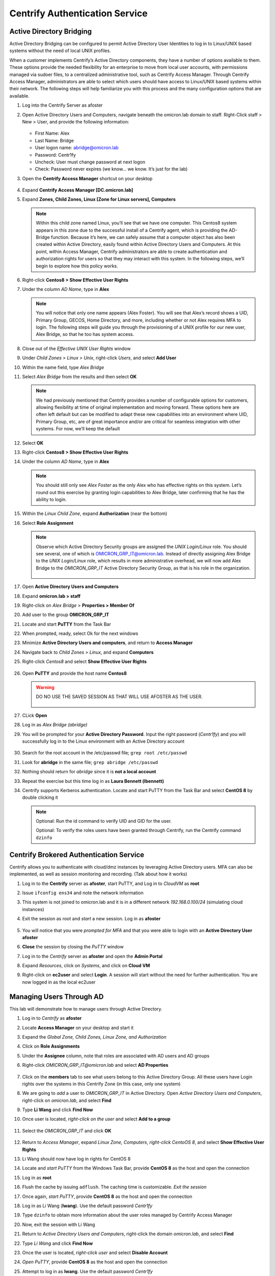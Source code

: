 .. _m2:

-------------------------------
Centrify Authentication Service
-------------------------------

Active Directory Bridging
*************************

Active Directory Bridging can be configured to permit Active Directory User Identities to log in to Linux/UNIX based systems without the need of local UNIX profiles.

| When a customer implements Centrify’s Active Directory components, they have a number of options available to them. These options provide the needed flexibility for an enterprise to move from local user accounts, with permissions managed via sudoer files, to a centralized administrative tool, such as Centrify Access Manager. Through Centrify Access Manager, administrators are able to select which users should have access to Linux/UNIX based systems within their network. The following steps will help familiarize you with this process and the many configuration options that are available.


#. Log into the Centrify Server as afoster
#. Open Active Directory Users and Computers, navigate beneath the omicron.lab domain to staff. Right-Click staff > New > User, and provide the following information:

   .. figure:: images/lab-001.png

   - First Name: Alex
   - Last Name: Bridge
   - User logon name: abridge@omicron.lab
   - Password: Centr1fy
   - Uncheck: User must change password at next logon
   - Check: Password never expires (we know… we know. It’s just for the lab)

#. Open the **Centrify Access Manager** shortcut on your desktop

   .. figure:: images/lab-002.png

#. Expand **Centrify Access Manager [DC.omicron.lab]**
#. Expand **Zones, Child Zones, Linux [Zone for Linux servers], Computers** 

   .. note::
       Within this child zone named Linux, you’ll see that we have one computer. This Centos8 system appears in this zone due to the successful install of a Centrify agent, which is providing the AD-Bridge function. Because it’s here, we can safely assume that a computer object has also been created within Active Directory, easily found within Active Directory Users and Computers. At this point, within Access Manager, Centrify administrators are able to create authentication and authorization rights for users so that they may interact with this system. In the following steps, we’ll begin to explore how this policy works.

#. Right-click **Centos8 > Show Effective User Rights**
#. Under the column *AD Name*, type in **Alex**

   .. note::
       You will notice that only one name appears (Alex Foster). You will see that Alex’s record shows a UID, Primary Group, GECOS, Home Directory, and more, including whether or not Alex requires MFA to login. The following steps will guide you through the provisioning of a UNIX profile for our new user, Alex Bridge, so that he too has system access.

#. Close out of the *Effective UNIX User Rights* window
#. Under *Child Zones > Linux > Unix*, right-click *Users*, and select **Add User**
#. Within the name field, type *Alex Bridge*
#. Select *Alex Bridge* from the results and then select **OK**

   .. note::
       We had previously mentioned that Centrify provides a number of configurable options for customers, allowing flexibility at time of original implementation and moving forward. These options here are often left default but can be modified to adapt these new capabilities into an environment where UID, Primary Group, etc, are of great importance and/or are critical for seamless integration with other systems. For now, we’ll keep the default

#. Select **OK**
#. Right-click **Centos8 > Show Effective User Rights**
#. Under the column *AD Name*, type in **Alex**

   .. figure:: images/lab-003.png

   .. note::
       You should still only see *Alex Foster* as the only Alex who has effective rights on this system. Let’s round out this exercise by granting login capabilities to Alex Bridge, later confirming that he has the ability to login.

#. Within the *Linux Child Zone*, expand **Authorization** (near the bottom)
#. Select **Role Assignment**

   .. note:: 
       Observe which Active Directory Security groups are assigned the *UNIX Login/Linux* role. You should see several, one of which is OMICRON_GRP_IT@omicron.lab. Instead of directly assigning Alex Bridge to the *UNIX Login/Linux* role, which results in more administrative overhead, we will now add Alex Bridge to the *OMICRON_GRP_IT* Active Directory Security Group, as that is his role in the organization.

       .. figure:: images/lab-004.png

#. Open **Active Directory Users and Computers**
#. Expand **omicron.lab > staff**
#. Right-click on *Alex Bridge* > **Properties > Member Of**
#. Add user to the group **OMICRON_GRP_IT**
#. Locate and start **PuTTY** from the Task Bar
#. When prompted, ready, select Ok for the next windows
#. Minimize **Active Directory Users and computers**, and return to **Access Manager**
#. Navigate back to *Child Zones > Linux*, and expand **Computers**
#. Right-click *Centos8* and select **Show Effective User Rights**

   .. figure:: images/lab-005.png

#. Open **PuTTY** and provide the host name **Centos8** 

   .. warning::
       DO NO USE THE SAVED SESSION AS THAT WILL USE AFOSTER AS THE USER.

       .. figure:: images/lab-007.png

#. CLick **Open**
#. Log in as *Alex Bridge (abridge)*
#. You will be prompted for your **Active Directory Password**. Input the right password (*Centr1fy*) and you will successfully log in to the Linux environment with an Active Directory account

   .. figure:: images/lab-008.png

#. Search for the root account in the /etc/passwd file; ``grep root /etc/passwd``
#. Look for **abridge** in the same file; ``grep abridge /etc/passwd``
#. Nothing should return for *abridge* since it is **not a local account**
#. Repeat the exercise but this time log in as **Laura Bennett (lbennett)**
#. Centrify supports Kerberos authentication. Locate and start PuTTY from the Task Bar and select **CentOS 8** by double clicking it
 
   .. note::
       Optional: Run the id command to verify UID and GID for the user.
       
       | Optional: To verify the roles users have been granted through Centrify, run the Centrify command ``dzinfo``

 


Centrify Brokered Authentication Service
****************************************
 
Centrify allows you to authenticate with cloud/dmz instances by leveraging Active Directory users. MFA can also be implemented, as well as session monitoring and recording. (Talk about how it works)

#. Log in to the **Centrify** server as **afoster**, start PuTTY, and Log in to *CloudVM* as **root**
#. Issue ``ifconfig ens34`` and note the network information
#. This system is not joined to omicron.lab and it is in a different network *192.168.0.100/24* (simulating cloud instances)
#. Exit the session as root and *start* a new session. Log in as **afoster**

   .. figure:: images/lab-009.png

#. You will notice that you were *prompted for MFA* and that you were able to login with an **Active Directory User afoster**
#. **Close** the session by closing the *PuTTY* window
#. Log in to the *Centrify* server as **afoster** and open the **Admin Portal**
#. Expand *Resources*, click on *Systems*, and click on **Cloud VM**
#. Right-click on **ec2user** and select **Login**. A session will start without the need for further authentication. You are now logged in as the local ec2user

   .. figure:: images/lab-010.png

 


Managing Users Through AD
*************************

This lab will demonstrate how to manage users through Active Directory.

#. Log in to *Centrify* as **afoster**
#. Locate **Access Manager** on your desktop and start it
#. Expand the *Global Zone, Child Zones, Linux Zone, and Authorization*
#. Click on **Role Assignments**
#. Under the **Assignee** column, note that roles are associated with AD users and AD groups
#. Right-click *OMICRON_GRP_IT@omicron.lab* and select **AD Properties**

   .. figure:: images/lab-011.png

#. Click on the **members** tab to see what users belong to this Active Directory Group. All these users have Login rights over the systems in this Centrify Zone (in this case, only one system)
#. We are going to *add* a user to *OMICRON_GRP_IT* in Active Directory. Open *Active Directory Users and Computers*, right-click on *omicron.lab*, and select **Find**
#. Type **Li Wang** and click **Find Now**
#. Once user is located, *right-click on the user* and select **Add to a group**

   .. figure:: images/lab-012.png

#. Select the *OMICRON_GRP_IT* and click **OK**

   .. figure:: images/lab-013.png

#. Return to *Access Manager*, expand *Linux Zone, Computers*, *right-click CentoOS 8*, and select **Show Effective User Rights**
#. Li Wang should now have log in rights for CentOS 8
#. Locate and *start PuTTY* from the Windows Task Bar, provide **CentOS 8** as the host and open the connection
#. Log in as **root**
#. Flush the cache by issuing ``adflush``. The caching time is customizable. *Exit the session*
#. Once again, *start PuTTY*, provide **CentOS 8** as the host and open the connection 
#. Log in as Li Wang (**lwang**). Use the default password *Centr1fy*
#. Type ``dzinfo`` to obtain more information about the user roles managed by Centrify Access Manager
#. Now, exit the session with Li Wang
#. Return to *Active Directory Users and Computers*, right-click the domain *omicron.lab*, and select **Find**
#. Type *Li Wang* and click **Find Now**
#. Once the user is located, *right-click user* and select **Disable Account**
#. *Open PuTTY*, provide **CentOS 8** as the host and open the connection
#. Attempt to log in as **lwang**. Use the default password *Centr1fy*

   .. figure:: images/lab-014.png

   .. Note::
       Note that the user is unable to log in. Re-enable the account in Active Directory.


       
MFA at Login (\*NIX)
********************

In this exercise, you can enforce MFA at the login screen on a Linux/UNIX system, using security questions. Additional MFA options are available and can be enforced. Speak with your Centrify Systems Engineer regarding these additional MFA options that may be implemented.
 

#. Log in to the *Centrify* server as **afoster**
#. Locate **Access Manager** on your desktop and start it
#. Expand *Global Zone, Child Zones, Linux Zone, and Computers*
#. Right-click *CentOS 8* and select **Show Effective User Rights**. There will be a list of users that have privileges to access this system
#. Look for **lbennett**. Note that it says **True** under the *Require MFA* column

   .. figure:: images/lab-015.png

#. Open PuTTY, provide **CentOS 8** as the host and open the connection
#. At the login prompt, type **lbennett**
#. Provide the Active Directory Password when prompted (*Centr1fy*)
#. Note the MFA prompt
#. Select the *Security Question* option (number 2), and answer: **Centrify**

   .. figure:: images/lab-016.png

MFA at Login (Windows)
**********************

In this exercise, you can enforce MFA at the login screen on a Windows system using security questions. Additional MFA options are available and can be enforced. Speak with your Centrify Systems Engineer regarding these additional MFA options that may be implemented.
 

#. Log in to *Centrify* as **afoster**
#. Locate **Access Manager** on your desktop and start it
#. Expand the *Global Zone, Child Zones, Windows Zone, and Computers*
#. *Right-click on the Appserver* system and select **Show Effective User Rights**
#. There will be a list of users that have privileges to access this system. Look for *JMiller*. Note that it says True under the Require MFA column

   .. figure:: images/lab-017.png

#. Log in to the *AppServer* system as **JMIller**. Use the default password *Centr1fy*
#. On the MFA prompt, select Security Question. Answer: **Centrify**

   .. figure:: images/lab-018.png

#. Once logged in, go to *Google Chrome* and access **Centrify.com**
#. Leave this section open and proceed to the next exercise
 

.. raw:: html

    <hr><CENTER>
    <H2 style="color:#80BB01">This concludes this lab</font>
    </CENTER>
